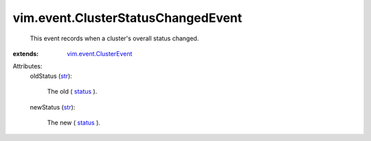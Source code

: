 .. _str: https://docs.python.org/2/library/stdtypes.html

.. _status: ../../vim/ComputeResource/Summary.rst#overallStatus

.. _vim.event.ClusterEvent: ../../vim/event/ClusterEvent.rst


vim.event.ClusterStatusChangedEvent
===================================
  This event records when a cluster's overall status changed.
:extends: vim.event.ClusterEvent_

Attributes:
    oldStatus (`str`_):

       The old ( `status`_ ).
    newStatus (`str`_):

       The new ( `status`_ ).
